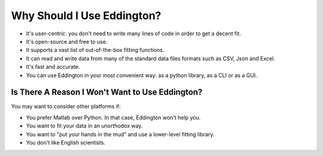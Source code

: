 .. _why_eddington:

Why Should I Use Eddington?
===========================

* It's user-centric: you don't need to write many lines of code in order to get a decent fit.
* It's open-source and free to use.
* It supports a vast list of out-of-the-box fitting functions.
* It can read and write data from many of the standard data files formats such as CSV, Json and Excel.
* It's fast and accurate.
* You can use Eddington in your most convenient way: as a python library, as a CLI or as a GUI.

Is There A Reason I Won't Want to Use Eddington?
------------------------------------------------

You may want to consider other platforms if:

* You prefer Matlab over Python. In that case, Eddington won't help you.
* You want to fit your data in an unorthodox way.
* You want to "put your hands in the mud" and use a lower-level fitting library.
* You don't like English scientists.
